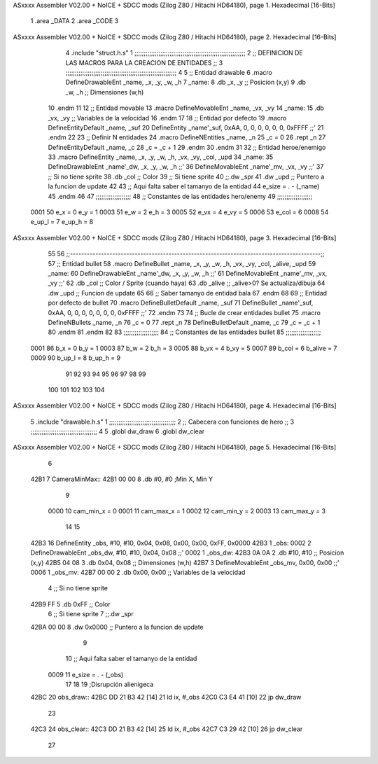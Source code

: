 ASxxxx Assembler V02.00 + NoICE + SDCC mods  (Zilog Z80 / Hitachi HD64180), page 1.
Hexadecimal [16-Bits]



                              1 .area _DATA
                              2 .area _CODE
                              3 
ASxxxx Assembler V02.00 + NoICE + SDCC mods  (Zilog Z80 / Hitachi HD64180), page 2.
Hexadecimal [16-Bits]



                              4 .include "struct.h.s"
                              1 ;;;;;;;;;;;;;;;;;;;;;;;;;;;;;;;;;;;;;;;;;;;;;;;;;;;;;;;;;;;;
                              2 ;; DEFINICION DE LAS MACROS PARA LA CREACION DE ENTIDADES ;;
                              3 ;;;;;;;;;;;;;;;;;;;;;;;;;;;;;;;;;;;;;;;;;;;;;;;;;;;;;;;;;;;;
                              4 
                              5 ;; Entidad drawable
                              6 .macro DefineDrawableEnt _name, _x, _y, _w, _h
                              7 _name:
                              8    .db   _x, _y      ;; Posicion    (x,y)
                              9    .db   _w, _h      ;; Dimensiones (w,h)
                             10 .endm
                             11 
                             12 ;; Entidad movable
                             13 .macro DefineMovableEnt _name, _vx, _vy
                             14 _name:
                             15    .db   _vx, _vy    ;; Variables de la velocidad
                             16 .endm
                             17 
                             18 ;; Entidad por defecto
                             19 .macro DefineEntityDefault _name, _suf
                             20    DefineEntity _name'_suf, 0xAA, 0, 0, 0, 0, 0, 0, 0xFFFF           ;;'
                             21 .endm
                             22 
                             23 ;; Definir N entidades
                             24 .macro DefineNEntities _name, _n
                             25    _c = 0
                             26    .rept _n
                             27       DefineEntityDefault _name, \_c
                             28       _c = _c + 1
                             29    .endm
                             30 .endm
                             31 
                             32 ;; Entidad heroe/enemigo
                             33 .macro DefineEntity  _name, _x, _y, _w, _h, _vx, _vy, _col, _upd
                             34 _name:
                             35    DefineDrawableEnt _name'_dw, _x, _y, _w, _h                       ;;'
                             36    DefineMovableEnt  _name'_mv, _vx, _vy                             ;;'
                             37 ;; Si no tiene sprite
                             38    .db   _col        ;; Color
                             39 ;; Si tiene sprite
                             40 ;;.dw   _spr
                             41    .dw   _upd        ;; Puntero a la funcion de update
                             42 
                             43 ;; Aqui falta saber el tamanyo de la entidad
                             44 e_size = . - (_name)
                             45 .endm
                             46 
                             47 ;;;;;;;;;;;;;;;;;;;
                             48 ;; Constantes de las entidades hero/enemy
                             49 ;;;;;;;;;;;;;;;;;;;
                     0001    50    e_x = 0      e_y = 1
                     0003    51    e_w = 2      e_h = 3
                     0005    52   e_vx = 4     e_vy = 5
                     0006    53  e_col = 6
                     0008    54 e_up_l = 7   e_up_h = 8
ASxxxx Assembler V02.00 + NoICE + SDCC mods  (Zilog Z80 / Hitachi HD64180), page 3.
Hexadecimal [16-Bits]



                             55 
                             56 ;;-----------------------------------------------------------------------------------------;;
                             57 ;; Entidad bullet
                             58 .macro DefineBullet  _name, _x, _y, _w, _h, _vx, _vy, _col, _alive, _upd
                             59 _name:
                             60    DefineDrawableEnt _name'_dw, _x, _y, _w, _h                       ;;'
                             61    DefineMovableEnt  _name'_mv, _vx, _vy                             ;;'
                             62    .db   _col        ;; Color / Sprite (cuando haya)
                             63    .db   _alive      ;; _alive>0? Se actualiza/dibuja
                             64    .dw   _upd        ;; Funcion de update
                             65 
                             66 ;; Saber tamanyo de entidad bala
                             67 .endm
                             68 
                             69 ;; Entidad por defecto de bullet
                             70 .macro DefineBulletDefault _name, _suf
                             71    DefineBullet _name'_suf, 0xAA, 0, 0, 0, 0, 0, 0, 0, 0xFFFF        ;;'
                             72 .endm
                             73 
                             74 ;; Bucle de crear entidades bullet
                             75 .macro DefineNBullets _name, _n
                             76    _c = 0
                             77    .rept _n
                             78       DefineBulletDefault _name, \_c
                             79       _c = _c + 1
                             80    .endm
                             81 .endm
                             82 
                             83 ;;;;;;;;;;;;;;;;;;;
                             84 ;; Constantes de las entidades bullet
                             85 ;;;;;;;;;;;;;;;;;;;
                     0001    86     b_x = 0      b_y = 1
                     0003    87     b_w = 2      b_h = 3
                     0005    88    b_vx = 4     b_vy = 5
                     0007    89   b_col = 6  b_alive = 7
                     0009    90  b_up_l = 8   b_up_h = 9
                             91 
                             92 
                             93 
                             94 
                             95 
                             96 
                             97 
                             98 
                             99 
                            100 
                            101 
                            102 
                            103 
                            104 
ASxxxx Assembler V02.00 + NoICE + SDCC mods  (Zilog Z80 / Hitachi HD64180), page 4.
Hexadecimal [16-Bits]



                              5 .include "drawable.h.s"
                              1 ;;;;;;;;;;;;;;;;;;;;;;;;;;;;;;;;;;;;
                              2 ;; Cabecera con funciones de hero ;;
                              3 ;;;;;;;;;;;;;;;;;;;;;;;;;;;;;;;;;;;;
                              4 
                              5 .globl dw_draw
                              6 .globl dw_clear
ASxxxx Assembler V02.00 + NoICE + SDCC mods  (Zilog Z80 / Hitachi HD64180), page 5.
Hexadecimal [16-Bits]



                              6 
   42B1                       7 CameraMinMax::
   42B1 00 00                 8     .db #0, #0 ;Min X, Min Y
                              9 
                     0000    10 cam_min_x = 0
                     0001    11 cam_max_x = 1
                     0002    12 cam_min_y = 2
                     0003    13 cam_max_y = 3
                             14 
                             15 
   42B3                      16 DefineEntity _obs, #10, #10, 0x04, 0x08, 0x00, 0x00, 0xFF, 0x0000
   42B3                       1 _obs:
   0002                       2    DefineDrawableEnt _obs_dw, #10, #10, 0x04, 0x08                       ;;'
   0002                       1 _obs_dw:
   42B3 0A 0A                 2    .db   #10, #10      ;; Posicion    (x,y)
   42B5 04 08                 3    .db   0x04, 0x08      ;; Dimensiones (w,h)
   42B7                       3    DefineMovableEnt  _obs_mv, 0x00, 0x00                             ;;'
   0006                       1 _obs_mv:
   42B7 00 00                 2    .db   0x00, 0x00    ;; Variables de la velocidad
                              4 ;; Si no tiene sprite
   42B9 FF                    5    .db   0xFF        ;; Color
                              6 ;; Si tiene sprite
                              7 ;;.dw   _spr
   42BA 00 00                 8    .dw   0x0000        ;; Puntero a la funcion de update
                              9 
                             10 ;; Aqui falta saber el tamanyo de la entidad
                     0009    11 e_size = . - (_obs)
                             17 
                             18 
                             19 ;Disrupción alienígeca
   42BC                      20 obs_draw::
   42BC DD 21 B3 42   [14]   21     ld ix, #_obs
   42C0 C3 E4 41      [10]   22     jp dw_draw
                             23 
   42C3                      24 obs_clear::
   42C3 DD 21 B3 42   [14]   25     ld ix, #_obs
   42C7 C3 29 42      [10]   26     jp dw_clear
                             27 
